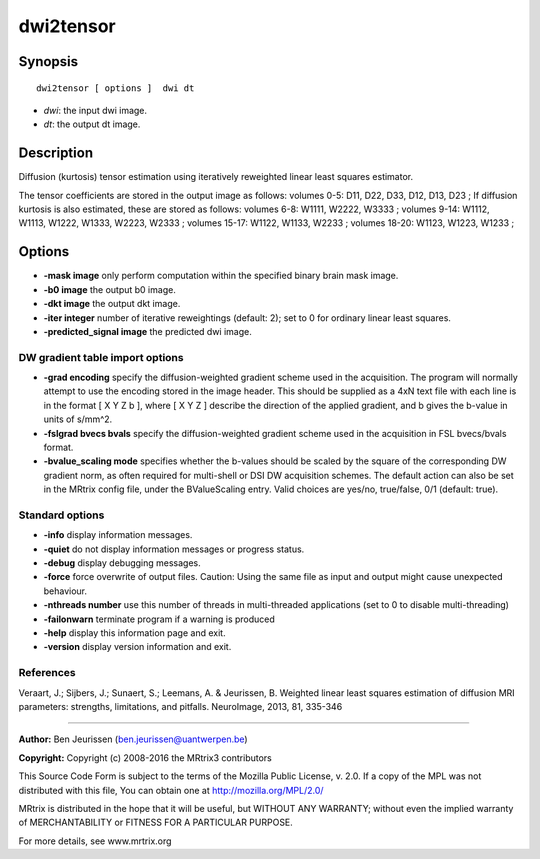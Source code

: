 .. _dwi2tensor:

dwi2tensor
===========

Synopsis
--------

::

    dwi2tensor [ options ]  dwi dt

-  *dwi*: the input dwi image.
-  *dt*: the output dt image.

Description
-----------

Diffusion (kurtosis) tensor estimation using iteratively reweighted linear least squares estimator.

The tensor coefficients are stored in the output image as follows: volumes 0-5: D11, D22, D33, D12, D13, D23 ; If diffusion kurtosis is also estimated, these are stored as follows: volumes 6-8: W1111, W2222, W3333 ; volumes 9-14: W1112, W1113, W1222, W1333, W2223, W2333 ; volumes 15-17: W1122, W1133, W2233 ; volumes 18-20: W1123, W1223, W1233 ;

Options
-------

-  **-mask image** only perform computation within the specified binary brain mask image.

-  **-b0 image** the output b0 image.

-  **-dkt image** the output dkt image.

-  **-iter integer** number of iterative reweightings (default: 2); set to 0 for ordinary linear least squares.

-  **-predicted_signal image** the predicted dwi image.

DW gradient table import options
^^^^^^^^^^^^^^^^^^^^^^^^^^^^^^^^

-  **-grad encoding** specify the diffusion-weighted gradient scheme used in the acquisition. The program will normally attempt to use the encoding stored in the image header. This should be supplied as a 4xN text file with each line is in the format [ X Y Z b ], where [ X Y Z ] describe the direction of the applied gradient, and b gives the b-value in units of s/mm^2.

-  **-fslgrad bvecs bvals** specify the diffusion-weighted gradient scheme used in the acquisition in FSL bvecs/bvals format.

-  **-bvalue_scaling mode** specifies whether the b-values should be scaled by the square of the corresponding DW gradient norm, as often required for multi-shell or DSI DW acquisition schemes. The default action can also be set in the MRtrix config file, under the BValueScaling entry. Valid choices are yes/no, true/false, 0/1 (default: true).

Standard options
^^^^^^^^^^^^^^^^

-  **-info** display information messages.

-  **-quiet** do not display information messages or progress status.

-  **-debug** display debugging messages.

-  **-force** force overwrite of output files. Caution: Using the same file as input and output might cause unexpected behaviour.

-  **-nthreads number** use this number of threads in multi-threaded applications (set to 0 to disable multi-threading)

-  **-failonwarn** terminate program if a warning is produced

-  **-help** display this information page and exit.

-  **-version** display version information and exit.

References
^^^^^^^^^^

Veraart, J.; Sijbers, J.; Sunaert, S.; Leemans, A. & Jeurissen, B. Weighted linear least squares estimation of diffusion MRI parameters: strengths, limitations, and pitfalls. NeuroImage, 2013, 81, 335-346

--------------



**Author:** Ben Jeurissen (ben.jeurissen@uantwerpen.be)

**Copyright:** Copyright (c) 2008-2016 the MRtrix3 contributors

This Source Code Form is subject to the terms of the Mozilla Public License, v. 2.0. If a copy of the MPL was not distributed with this file, You can obtain one at http://mozilla.org/MPL/2.0/

MRtrix is distributed in the hope that it will be useful, but WITHOUT ANY WARRANTY; without even the implied warranty of MERCHANTABILITY or FITNESS FOR A PARTICULAR PURPOSE.

For more details, see www.mrtrix.org


